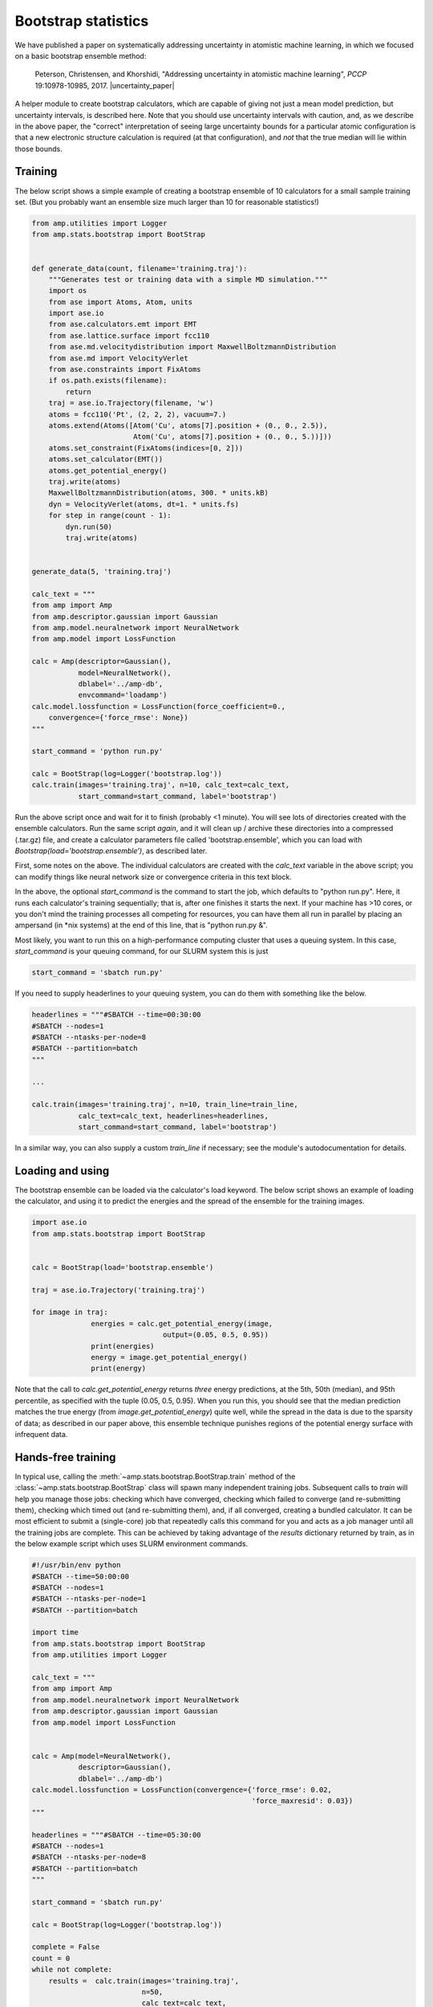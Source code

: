 .. _Bootstrap:


====================
Bootstrap statistics
====================

We have published a paper on systematically addressing uncertainty in atomistic machine learning, in which we focused on a basic bootstrap ensemble method:


    Peterson, Christensen, and Khorshidi, "Addressing uncertainty in atomistic machine learning", *PCCP* 19:10978-10985, 2017. |uncertainty_paper|


.. |uncertainty_paper| raw:: html

   <a href="http://dx.doi.org/10.1039/C7CP00375G" target="_blank">DOI:10.1039/C7CP00375G</a>

A helper module to create bootstrap calculators, which are capable of giving not just a mean model prediction, but uncertainty intervals, is described here.
Note that you should use uncertainty intervals with caution, and, as we describe in the above paper, the "correct" interpretation of seeing large uncertainty bounds for a particular atomic configuration is that a new electronic structure calculation is required (at that configuration), and *not* that the true median will lie within those bounds.

Training
--------

The below script shows a simple example of creating a bootstrap ensemble of 10 calculators for a small sample training set.
(But you probably want an ensemble size much larger than 10 for reasonable statistics!)

.. code-block:: python

    from amp.utilities import Logger
    from amp.stats.bootstrap import BootStrap


    def generate_data(count, filename='training.traj'):
        """Generates test or training data with a simple MD simulation."""
        import os
        from ase import Atoms, Atom, units
        import ase.io
        from ase.calculators.emt import EMT
        from ase.lattice.surface import fcc110
        from ase.md.velocitydistribution import MaxwellBoltzmannDistribution
        from ase.md import VelocityVerlet
        from ase.constraints import FixAtoms
        if os.path.exists(filename):
            return
        traj = ase.io.Trajectory(filename, 'w')
        atoms = fcc110('Pt', (2, 2, 2), vacuum=7.)
        atoms.extend(Atoms([Atom('Cu', atoms[7].position + (0., 0., 2.5)),
                            Atom('Cu', atoms[7].position + (0., 0., 5.))]))
        atoms.set_constraint(FixAtoms(indices=[0, 2]))
        atoms.set_calculator(EMT())
        atoms.get_potential_energy()
        traj.write(atoms)
        MaxwellBoltzmannDistribution(atoms, 300. * units.kB)
        dyn = VelocityVerlet(atoms, dt=1. * units.fs)
        for step in range(count - 1):
            dyn.run(50)
            traj.write(atoms)


    generate_data(5, 'training.traj')

    calc_text = """
    from amp import Amp
    from amp.descriptor.gaussian import Gaussian
    from amp.model.neuralnetwork import NeuralNetwork
    from amp.model import LossFunction

    calc = Amp(descriptor=Gaussian(),
               model=NeuralNetwork(),
               dblabel='../amp-db',
               envcommand='loadamp')
    calc.model.lossfunction = LossFunction(force_coefficient=0.,
        convergence={'force_rmse': None})
    """

    start_command = 'python run.py'

    calc = BootStrap(log=Logger('bootstrap.log'))
    calc.train(images='training.traj', n=10, calc_text=calc_text,
               start_command=start_command, label='bootstrap')

Run the above script once and wait for it to finish (probably <1 minute).
You will see lots of directories created with the ensemble calculators.
Run the same script *again*, and it will clean up / archive these directories into a compressed (.tar.gz) file, and create a calculator parameters file called 'bootstrap.ensemble', which you can load with `Bootstrap(load='bootstrap.ensemble')`, as described later.

First, some notes on the above. The individual calculators are created with the `calc_text` variable in the above script; you can modify things like neural network size or convergence criteria in this text block.

In the above, the optional `start_command` is the command to start the job, which defaults to "python run.py".
Here, it runs each calculator's training sequentially; that is, after one finishes it starts the next.
If your machine has >10 cores, or you don't mind the training processes all competing for resources, you can have them all run in parallel by placing an ampersand (in \*nix systems) at the end of this line, that is "python run.py &".

Most likely, you want to run this on a high-performance computing cluster that uses a queuing system.
In this case, `start_command` is your queuing command, for our SLURM system this is just

.. code-block:: python

    start_command = 'sbatch run.py'

If you need to supply headerlines to your queuing system, you can do them with something like the below.

.. code-block:: python

    headerlines = """#SBATCH --time=00:30:00
    #SBATCH --nodes=1
    #SBATCH --ntasks-per-node=8
    #SBATCH --partition=batch
    """

    ...

    calc.train(images='training.traj', n=10, train_line=train_line,
               calc_text=calc_text, headerlines=headerlines,
               start_command=start_command, label='bootstrap')


In a similar way, you can also supply a custom `train_line` if necessary; see the module's autodocumentation for details.

Loading and using
-----------------

The bootstrap ensemble can be loaded via the calculator's load keyword.
The below script shows an example of loading the calculator, and using it to predict the energies and the spread of the ensemble for the training images.

.. code-block:: python

		  import ase.io
		  from amp.stats.bootstrap import BootStrap


		  calc = BootStrap(load='bootstrap.ensemble')

		  traj = ase.io.Trajectory('training.traj')

		  for image in traj:
				energies = calc.get_potential_energy(image,
                                                 output=(0.05, 0.5, 0.95))
				print(energies)
				energy = image.get_potential_energy()
				print(energy)

Note that the call to `calc.get_potential_energy` returns *three* energy predictions, at the 5th, 50th (median), and 95th percentile, as specified with the tuple (0.05, 0.5, 0.95).
When you run this, you should see that the median prediction matches the true energy (from `image.get_potential_energy`) quite well, while the spread in the data is due to the sparsity of data;  as described in our paper above, this ensemble technique punishes regions of the potential energy surface with infrequent data.

Hands-free training
-------------------
In typical use, calling the :meth:`~amp.stats.bootstrap.BootStrap.train` method of the :class:`~amp.stats.bootstrap.BootStrap` class  will spawn many independent training jobs.
Subsequent calls to `train` will help you manage those jobs: checking which have converged, checking which failed to converge (and re-submitting them), checking which timed out (and re-submitting them), and, if all converged, creating a bundled calculator.
It can be most efficient to submit a (single-core) job that repeatedly calls this command for you and acts as a job manager until all the training jobs are complete.
This can be achieved by taking advantage of the `results` dictionary returned by train, as in the below example script which uses SLURM environment commands. 

.. code-block:: python

    #!/usr/bin/env python
    #SBATCH --time=50:00:00
    #SBATCH --nodes=1
    #SBATCH --ntasks-per-node=1
    #SBATCH --partition=batch

    import time
    from amp.stats.bootstrap import BootStrap
    from amp.utilities import Logger

    calc_text = """
    from amp import Amp
    from amp.model.neuralnetwork import NeuralNetwork
    from amp.descriptor.gaussian import Gaussian
    from amp.model import LossFunction


    calc = Amp(model=NeuralNetwork(),
               descriptor=Gaussian(),
               dblabel='../amp-db')
    calc.model.lossfunction = LossFunction(convergence={'force_rmse': 0.02,
                                                        'force_maxresid': 0.03})
    """

    headerlines = """#SBATCH --time=05:30:00
    #SBATCH --nodes=1
    #SBATCH --ntasks-per-node=8
    #SBATCH --partition=batch
    """

    start_command = 'sbatch run.py'

    calc = BootStrap(log=Logger('bootstrap.log'))

    complete = False
    count = 0
    while not complete:
        results =  calc.train(images='training.traj',
                              n=50,
                              calc_text=calc_text,
                              start_command=start_command,
                              label='bootstrap',
                              headerlines=headerlines,
                              expired=360.)
        calc.log('train loop: ' + str(count))
        count += 1
        complete = results['complete']
        time.sleep(120.)

